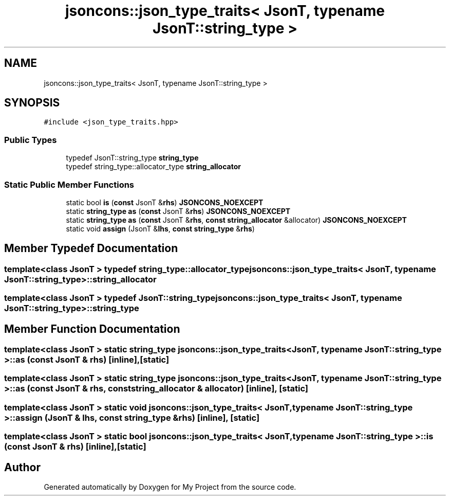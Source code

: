 .TH "jsoncons::json_type_traits< JsonT, typename JsonT::string_type >" 3 "Sun Jul 12 2020" "My Project" \" -*- nroff -*-
.ad l
.nh
.SH NAME
jsoncons::json_type_traits< JsonT, typename JsonT::string_type >
.SH SYNOPSIS
.br
.PP
.PP
\fC#include <json_type_traits\&.hpp>\fP
.SS "Public Types"

.in +1c
.ti -1c
.RI "typedef JsonT::string_type \fBstring_type\fP"
.br
.ti -1c
.RI "typedef string_type::allocator_type \fBstring_allocator\fP"
.br
.in -1c
.SS "Static Public Member Functions"

.in +1c
.ti -1c
.RI "static bool \fBis\fP (\fBconst\fP JsonT &\fBrhs\fP) \fBJSONCONS_NOEXCEPT\fP"
.br
.ti -1c
.RI "static \fBstring_type\fP \fBas\fP (\fBconst\fP JsonT &\fBrhs\fP) \fBJSONCONS_NOEXCEPT\fP"
.br
.ti -1c
.RI "static \fBstring_type\fP \fBas\fP (\fBconst\fP JsonT &\fBrhs\fP, \fBconst\fP \fBstring_allocator\fP &allocator) \fBJSONCONS_NOEXCEPT\fP"
.br
.ti -1c
.RI "static void \fBassign\fP (JsonT &\fBlhs\fP, \fBconst\fP \fBstring_type\fP &\fBrhs\fP)"
.br
.in -1c
.SH "Member Typedef Documentation"
.PP 
.SS "template<class JsonT > typedef string_type::allocator_type \fBjsoncons::json_type_traits\fP< JsonT, typename JsonT::string_type >::\fBstring_allocator\fP"

.SS "template<class JsonT > typedef JsonT::string_type \fBjsoncons::json_type_traits\fP< JsonT, typename JsonT::string_type >::\fBstring_type\fP"

.SH "Member Function Documentation"
.PP 
.SS "template<class JsonT > static \fBstring_type\fP \fBjsoncons::json_type_traits\fP< JsonT, typename JsonT::string_type >::as (\fBconst\fP JsonT & rhs)\fC [inline]\fP, \fC [static]\fP"

.SS "template<class JsonT > static \fBstring_type\fP \fBjsoncons::json_type_traits\fP< JsonT, typename JsonT::string_type >::as (\fBconst\fP JsonT & rhs, \fBconst\fP \fBstring_allocator\fP & allocator)\fC [inline]\fP, \fC [static]\fP"

.SS "template<class JsonT > static void \fBjsoncons::json_type_traits\fP< JsonT, typename JsonT::string_type >::assign (JsonT & lhs, \fBconst\fP \fBstring_type\fP & rhs)\fC [inline]\fP, \fC [static]\fP"

.SS "template<class JsonT > static bool \fBjsoncons::json_type_traits\fP< JsonT, typename JsonT::string_type >::is (\fBconst\fP JsonT & rhs)\fC [inline]\fP, \fC [static]\fP"


.SH "Author"
.PP 
Generated automatically by Doxygen for My Project from the source code\&.

